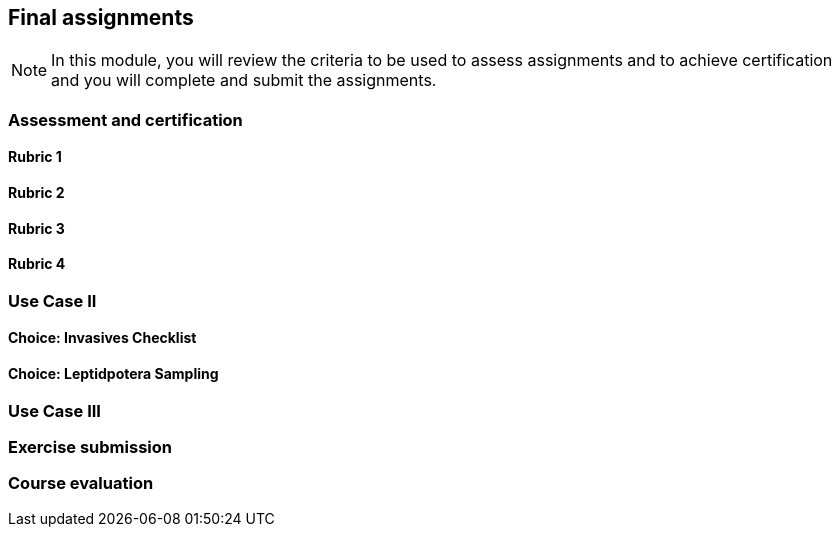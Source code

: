 [multipage-level=2]

== Final assignments
[NOTE.objectives]
In this module, you will review the criteria to be used to assess assignments and to achieve certification and you will complete and submit the assignments.

=== Assessment and certification

==== Rubric 1

==== Rubric 2

==== Rubric 3

==== Rubric 4

=== Use Case II

==== Choice: Invasives Checklist

==== Choice: Leptidpotera Sampling

=== Use Case III

=== Exercise submission

=== Course evaluation
